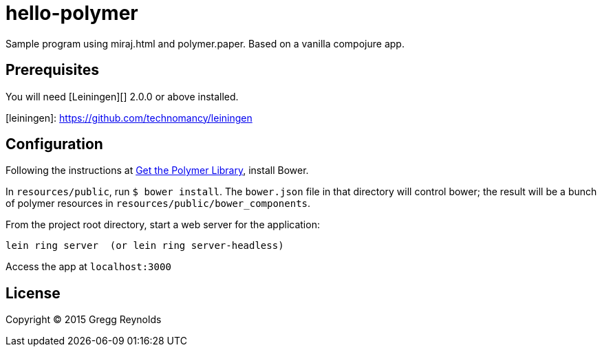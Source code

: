 hello-polymer
=============

Sample program using miraj.html and polymer.paper.  Based on a vanilla
compojure app.


== Prerequisites

You will need [Leiningen][] 2.0.0 or above installed.

[leiningen]: https://github.com/technomancy/leiningen

## Configuration

Following the instructions at
link:https://www.polymer-project.org/1.0/docs/start/getting-the-code.html[Get
the Polymer Library], install Bower.

In `resources/public`, run `$ bower install`.  The `bower.json` file
in that directory will control bower; the result will be a bunch of
polymer resources in `resources/public/bower_components`.

From the project root directory, start a web server for the application:

    lein ring server  (or lein ring server-headless)

Access the app at `localhost:3000`

## License

Copyright © 2015 Gregg Reynolds
